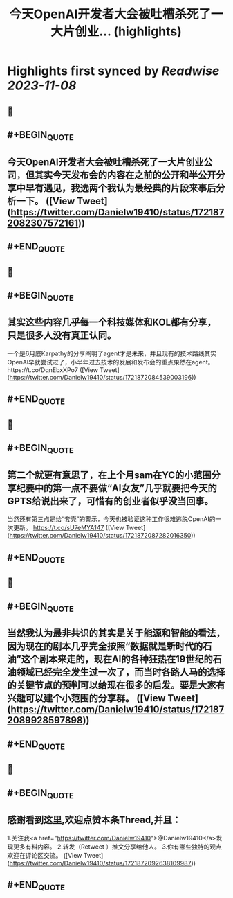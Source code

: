 :PROPERTIES:
:title: 今天OpenAl开发者大会被吐槽杀死了一大片创业... (highlights)
:END:

:PROPERTIES:
:author: [[Danielw19410 on Twitter]]
:full-title: "今天OpenAl开发者大会被吐槽杀死了一大片创业..."
:category: [[tweets]]
:url: https://twitter.com/Danielw19410/status/1721872082307572161
:END:

* Highlights first synced by [[Readwise]] [[2023-11-08]]
** 📌
** #+BEGIN_QUOTE
** 今天OpenAl开发者大会被吐槽杀死了一大片创业公司，但其实今天发布会的内容在之前的公开和半公开分享中早有遇见，我选两个我认为最经典的片段来事后分析一下。  ([View Tweet](https://twitter.com/Danielw19410/status/1721872082307572161))
** #+END_QUOTE
** 📌
** #+BEGIN_QUOTE
** 其实这些内容几乎每一个科技媒体和KOL都有分享，只是很多人没有真正认同。
一个是6月底Karpathy的分享阐明了agent才是未来，并且现有的技术路线其实OpenAl早就尝试过了，小半年过去技术的发展和发布会的重点果然在agent。https://t.co/DqnEbxXPo7  ([View Tweet](https://twitter.com/Danielw19410/status/1721872084539003196))
** #+END_QUOTE
** 📌
** #+BEGIN_QUOTE
** 第二个就更有意思了，在上个月sam在YC的小范围分享纪要中的第一点不要做“AI女友”几乎就要把今天的GPTS给说出来了，可惜有的创业者似乎没当回事。
当然还有第三点是给“套壳”的警示，今天也被验证这种工作很难逃脱OpenAI的一次更新。
https://t.co/sU7eMYA147  ([View Tweet](https://twitter.com/Danielw19410/status/1721872087282016350))
** #+END_QUOTE
** 📌
** #+BEGIN_QUOTE
** 当然我认为最非共识的其实是关于能源和智能的看法，因为现在的剧本几乎完全按照“数据就是新时代的石油”这个剧本来走的，现在AI的各种狂热在19世纪的石油领域已经完全发生过一次了，而当时各路人马的选择的关键节点的预判可以给现在很多的启发。要是大家有兴趣可以建个小范围的分享群。  ([View Tweet](https://twitter.com/Danielw19410/status/1721872089928597898))
** #+END_QUOTE
** 📌
** #+BEGIN_QUOTE
** 感谢看到这里,欢迎点赞本条Thread,并且：
1.关注我<a href="https://twitter.com/Danielw19410">@Danielw19410</a>发现更多有料内容。
2.转发（Retweet ）推文分享给他人。
3.你有哪些独特的观点欢迎在评论区交流。  ([View Tweet](https://twitter.com/Danielw19410/status/1721872092638109987))
** #+END_QUOTE